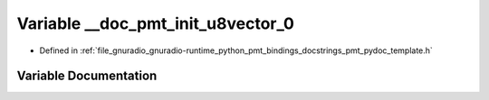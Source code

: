 .. _exhale_variable_pmt__pydoc__template_8h_1a28541880f43f76837c3566d4c6447901:

Variable __doc_pmt_init_u8vector_0
==================================

- Defined in :ref:`file_gnuradio_gnuradio-runtime_python_pmt_bindings_docstrings_pmt_pydoc_template.h`


Variable Documentation
----------------------


.. doxygenvariable:: __doc_pmt_init_u8vector_0
   :project: gnuradio